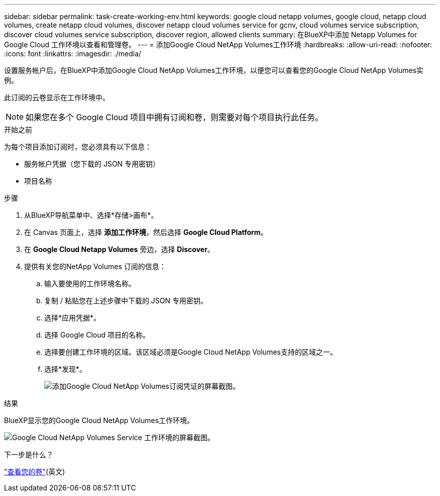 ---
sidebar: sidebar 
permalink: task-create-working-env.html 
keywords: google cloud netapp volumes, google cloud, netapp cloud volumes, create netapp cloud volumes, discover netapp cloud volumes service for gcnv, cloud volumes service subscription, discover cloud volumes service subscription, discover region, allowed clients 
summary: 在BlueXP中添加 Netapp Volumes for Google Cloud 工作环境以查看和管理卷。 
---
= 添加Google Cloud NetApp Volumes工作环境
:hardbreaks:
:allow-uri-read: 
:nofooter: 
:icons: font
:linkattrs: 
:imagesdir: ./media/


[role="lead"]
设置服务帐户后，在BlueXP中添加Google Cloud NetApp Volumes工作环境，以便您可以查看您的Google Cloud NetApp Volumes实例。

此订阅的云卷显示在工作环境中。


NOTE: 如果您在多个 Google Cloud 项目中拥有订阅和卷，则需要对每个项目执行此任务。

.开始之前
为每个项目添加订阅时，您必须具有以下信息：

* 服务帐户凭据（您下载的 JSON 专用密钥）
* 项目名称


.步骤
. 从BlueXP导航菜单中、选择*存储>画布*。
. 在 Canvas 页面上，选择 *添加工作环境*，然后选择 *Google Cloud Platform*。
. 在 *Google Cloud Netapp Volumes* 旁边，选择 *Discover*。
. 提供有关您的NetApp Volumes 订阅的信息：
+
.. 输入要使用的工作环境名称。
.. 复制 / 粘贴您在上述步骤中下载的 JSON 专用密钥。
.. 选择*应用凭据*。
.. 选择 Google Cloud 项目的名称。
.. 选择要创建工作环境的区域。该区域必须是Google Cloud NetApp Volumes支持的区域之一。
.. 选择*发现*。
+
image:screenshot_create_environment.png["添加Google Cloud NetApp Volumes订阅凭证的屏幕截图。"]





.结果
BlueXP显示您的Google Cloud NetApp Volumes工作环境。

image:screenshot_gcnv_environment.png["Google Cloud NetApp Volumes Service 工作环境的屏幕截图。"]

.下一步是什么？
link:task-manage-volumes.html["查看您的卷"](英文)
